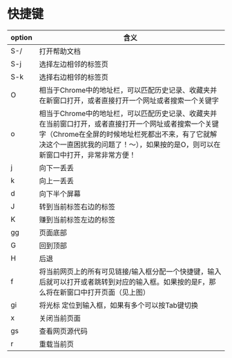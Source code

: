 * 快捷键
| option | 含义                                                                                                                                                                                                                                      |
|--------+-------------------------------------------------------------------------------------------------------------------------------------------------------------------------------------------------------------------------------------------|
| S-/    | 打开帮助文档                                                                                                                                                                                                                              |
| S-j    | 选择左边相邻的标签页                                                                                                                                                                                                                      |
| S-k    | 选择右边相邻的标签页                                                                                                                                                                                                                      |
| O      | 相当于Chrome中的地址栏，可以匹配历史记录、收藏夹并在新窗口打开，或者直接打开一个网址或者搜索一个关键字                                                                                                                                    |
| o      | 相当于Chrome中的地址栏，可以匹配历史记录、收藏夹并在当前窗口打开，或者直接打开一个网址或者搜索一个关键字（Chrome在全屏的时候地址栏死都出不来，有了它就解决这个一直困扰我的问题了！～），如果按的是O，则可以在新窗口中打开，非常非常方便！ |
| j      | 向下一丢丢                                                                                                                                                                                                                                |
| k      | 向上一丢丢                                                                                                                                                                                                                                |
| d      | 向下半个屏幕                                                                                                                                                                                                                              |
| J      | 转到当前标签右边的标签                                                                                                                                                                                                                    |
| K      | 赚到当前标签左边的标签                                                                                                                                                                                                                    |
| gg     | 页面底部                                                                                                                                                                                                                                   |
| G      | 回到顶部                                                                                                                                                                                                                                  |
| H      | 后退                                                                                                                                                                                                                                      |
| f      | 将当前网页上的所有可见链接/输入框分配一个快捷键，输入后就可以打开或者跳转到对应的输入框。如果按的是F，那么将在新窗口中打开页面（见上图）                                                                                                  |
| gi     | 将光标 定位到输入框，如果有多个可以按Tab键切换                                                                                                                                                                                            |
| x      | 关闭当前页面                                                                                                                                                                                                                              |
| gs     | 查看网页源代码                                                                                                                                                                                                                            |
| r      | 重载当前页                                                                                                                                                                                                                                |
